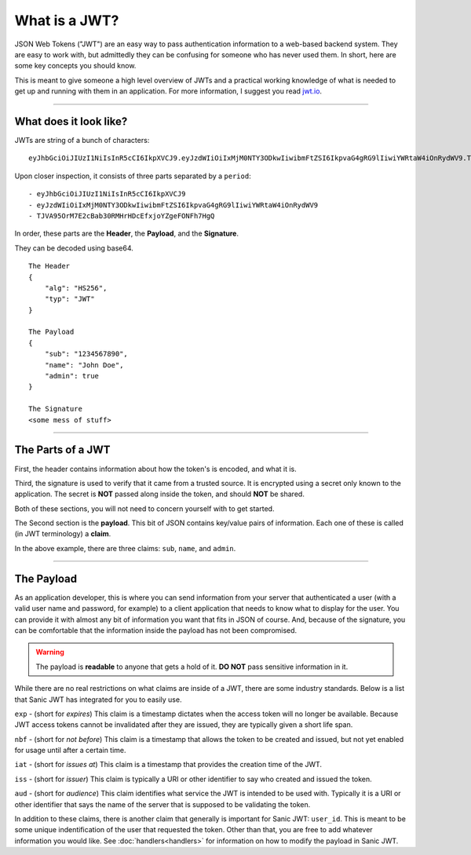 ==============
What is a JWT?
==============

JSON Web Tokens ("JWT") are an easy way to pass authentication information to a web-based backend system. They are easy to work with, but admittedly they can be confusing for someone who has never used them. In short, here are some key concepts you should know.

This is meant to give someone a high level overview of JWTs and a practical working knowledge of what is needed to get up and running with them in an application. For more information, I suggest you read `jwt.io <https://jwt.io/introduction/>`_.

------------

+++++++++++++++++++++++
What does it look like?
+++++++++++++++++++++++

JWTs are string of a bunch of characters: ::

    eyJhbGciOiJIUzI1NiIsInR5cCI6IkpXVCJ9.eyJzdWIiOiIxMjM0NTY3ODkwIiwibmFtZSI6IkpvaG4gRG9lIiwiYWRtaW4iOnRydWV9.TJVA95OrM7E2cBab30RMHrHDcEfxjoYZgeFONFh7HgQ

Upon closer inspection, it consists of three parts separated by a ``period``: ::

    - eyJhbGciOiJIUzI1NiIsInR5cCI6IkpXVCJ9
    - eyJzdWIiOiIxMjM0NTY3ODkwIiwibmFtZSI6IkpvaG4gRG9lIiwiYWRtaW4iOnRydWV9
    - TJVA95OrM7E2cBab30RMHrHDcEfxjoYZgeFONFh7HgQ

In order, these parts are the **Header**, the **Payload**, and the **Signature**.

They can be decoded using base64. ::

    The Header
    {
        "alg": "HS256",
        "typ": "JWT"
    }

    The Payload
    {
        "sub": "1234567890",
        "name": "John Doe",
        "admin": true
    }

    The Signature
    <some mess of stuff>

------------

++++++++++++++++++
The Parts of a JWT
++++++++++++++++++

First, the header contains information about how the token's is encoded, and what it is.

Third, the signature is used to verify that it came from a trusted source. It is encrypted using a secret only known to the application. The secret is **NOT** passed along inside the token, and should **NOT** be shared.

Both of these sections, you will not need to concern yourself with to get started.

The Second section is the **payload**. This bit of JSON contains key/value pairs of information. Each one of these is called (in JWT terminology) a **claim**.

In the above example, there are three claims: ``sub``, ``name``, and ``admin``.

------------

+++++++++++
The Payload
+++++++++++

As an application developer, this is where you can send information from your server that authenticated a user (with a valid user name and password, for example) to a client application that needs to know what to display for the user. You can provide it with almost any bit of information you want that fits in JSON of course. And, because of the signature, you can be comfortable that the information inside the payload has not been compromised.

.. warning::

    The payload is **readable** to anyone that gets a hold of it. **DO NOT** pass sensitive information in it.

While there are no real restrictions on what claims are inside of a JWT, there are some industry standards. Below is a list that Sanic JWT has integrated for you to easily use.

``exp`` - (short for `expires`) This claim is a timestamp dictates when the access token will no longer be available. Because JWT access tokens cannot be invalidated after they are issued, they are typically given a short life span.

``nbf`` - (short for `not before`) This claim is a timestamp that allows the token to be created and issued, but not yet enabled for usage until after a certain time.

``iat`` - (short for `issues at`) This claim is a timestamp that provides the creation time of the JWT.

``iss`` - (short for `issuer`) This claim is typically a URI or other identifier to say who created and issued the token.

``aud`` - (short for `audience`) This claim identifies what service the JWT is intended to be used with. Typically it is a URI or other identifier that says the name of the server that is supposed to be validating the token.

In addition to these claims, there is another claim that generally is important for Sanic JWT: ``user_id``. This is meant to be some unique indentification of the user that requested the token. Other than that, you are free to add whatever information you would like. See :doc:`handlers<handlers>` for information on how to modify the payload in Sanic JWT.

